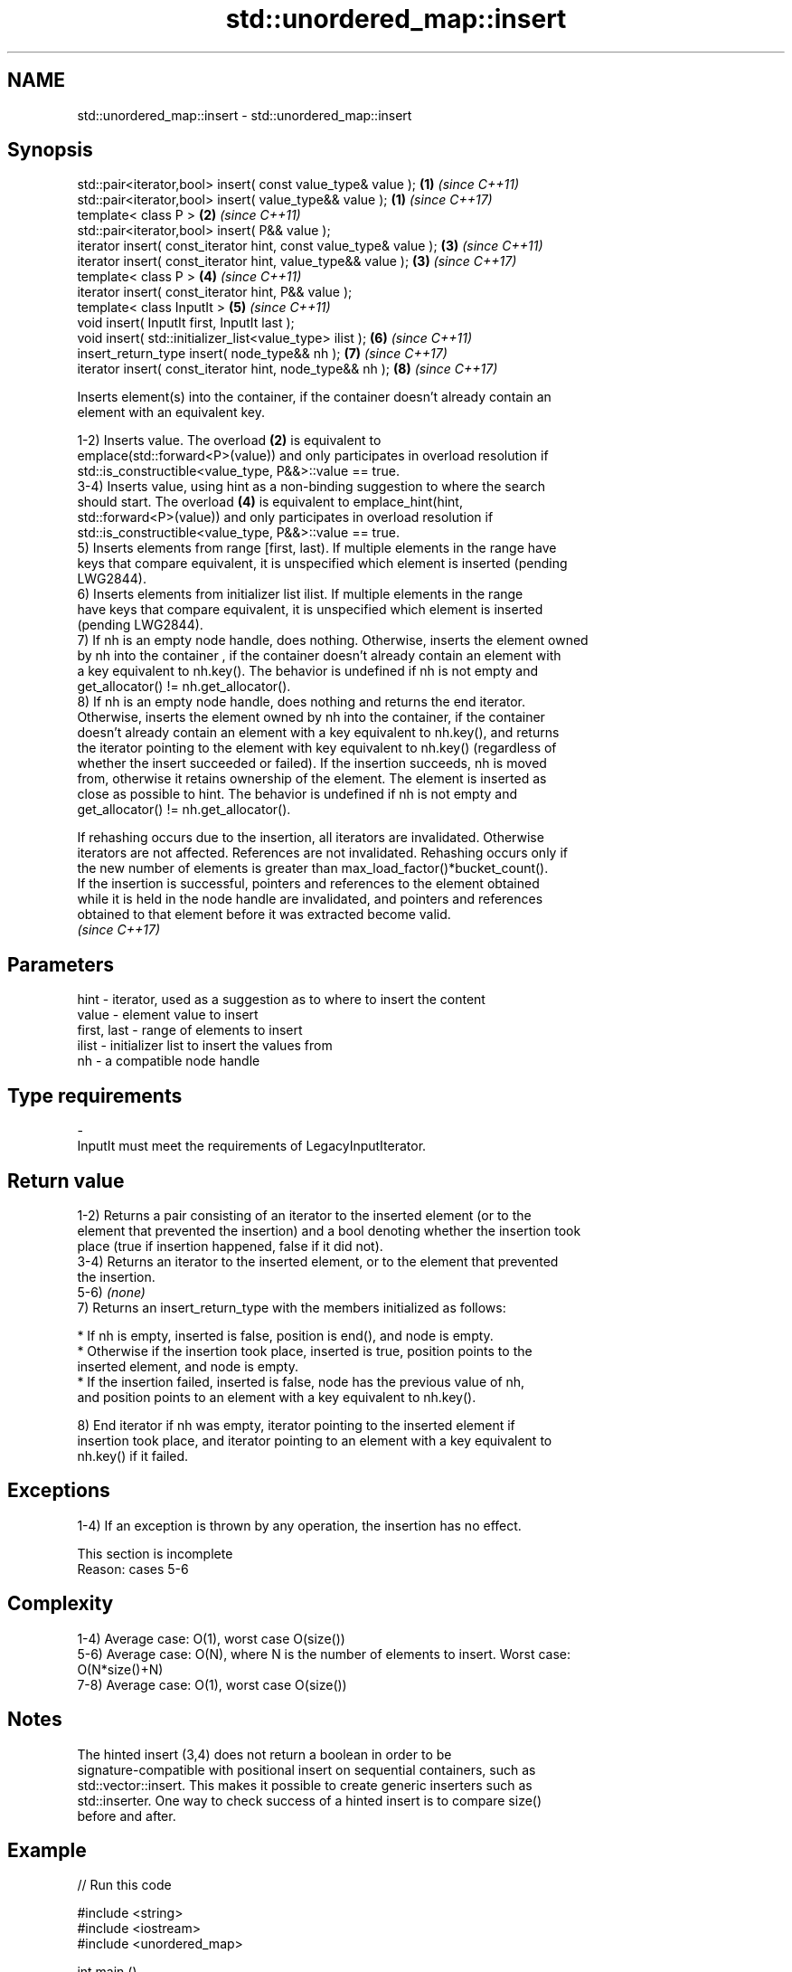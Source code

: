 .TH std::unordered_map::insert 3 "2022.07.31" "http://cppreference.com" "C++ Standard Libary"
.SH NAME
std::unordered_map::insert \- std::unordered_map::insert

.SH Synopsis
   std::pair<iterator,bool> insert( const value_type& value );      \fB(1)\fP \fI(since C++11)\fP
   std::pair<iterator,bool> insert( value_type&& value );           \fB(1)\fP \fI(since C++17)\fP
   template< class P >                                              \fB(2)\fP \fI(since C++11)\fP
   std::pair<iterator,bool> insert( P&& value );
   iterator insert( const_iterator hint, const value_type& value ); \fB(3)\fP \fI(since C++11)\fP
   iterator insert( const_iterator hint, value_type&& value );      \fB(3)\fP \fI(since C++17)\fP
   template< class P >                                              \fB(4)\fP \fI(since C++11)\fP
   iterator insert( const_iterator hint, P&& value );
   template< class InputIt >                                        \fB(5)\fP \fI(since C++11)\fP
   void insert( InputIt first, InputIt last );
   void insert( std::initializer_list<value_type> ilist );          \fB(6)\fP \fI(since C++11)\fP
   insert_return_type insert( node_type&& nh );                     \fB(7)\fP \fI(since C++17)\fP
   iterator insert( const_iterator hint, node_type&& nh );          \fB(8)\fP \fI(since C++17)\fP

   Inserts element(s) into the container, if the container doesn't already contain an
   element with an equivalent key.

   1-2) Inserts value. The overload \fB(2)\fP is equivalent to
   emplace(std::forward<P>(value)) and only participates in overload resolution if
   std::is_constructible<value_type, P&&>::value == true.
   3-4) Inserts value, using hint as a non-binding suggestion to where the search
   should start. The overload \fB(4)\fP is equivalent to emplace_hint(hint,
   std::forward<P>(value)) and only participates in overload resolution if
   std::is_constructible<value_type, P&&>::value == true.
   5) Inserts elements from range [first, last). If multiple elements in the range have
   keys that compare equivalent, it is unspecified which element is inserted (pending
   LWG2844).
   6) Inserts elements from initializer list ilist. If multiple elements in the range
   have keys that compare equivalent, it is unspecified which element is inserted
   (pending LWG2844).
   7) If nh is an empty node handle, does nothing. Otherwise, inserts the element owned
   by nh into the container , if the container doesn't already contain an element with
   a key equivalent to nh.key(). The behavior is undefined if nh is not empty and
   get_allocator() != nh.get_allocator().
   8) If nh is an empty node handle, does nothing and returns the end iterator.
   Otherwise, inserts the element owned by nh into the container, if the container
   doesn't already contain an element with a key equivalent to nh.key(), and returns
   the iterator pointing to the element with key equivalent to nh.key() (regardless of
   whether the insert succeeded or failed). If the insertion succeeds, nh is moved
   from, otherwise it retains ownership of the element. The element is inserted as
   close as possible to hint. The behavior is undefined if nh is not empty and
   get_allocator() != nh.get_allocator().

   If rehashing occurs due to the insertion, all iterators are invalidated. Otherwise
   iterators are not affected. References are not invalidated. Rehashing occurs only if
   the new number of elements is greater than max_load_factor()*bucket_count().
   If the insertion is successful, pointers and references to the element obtained
   while it is held in the node handle are invalidated, and pointers and references
   obtained to that element before it was extracted become valid.
   \fI(since C++17)\fP

.SH Parameters

   hint        - iterator, used as a suggestion as to where to insert the content
   value       - element value to insert
   first, last - range of elements to insert
   ilist       - initializer list to insert the values from
   nh          - a compatible node handle
.SH Type requirements
   -
   InputIt must meet the requirements of LegacyInputIterator.

.SH Return value

   1-2) Returns a pair consisting of an iterator to the inserted element (or to the
   element that prevented the insertion) and a bool denoting whether the insertion took
   place (true if insertion happened, false if it did not).
   3-4) Returns an iterator to the inserted element, or to the element that prevented
   the insertion.
   5-6) \fI(none)\fP
   7) Returns an insert_return_type with the members initialized as follows:

     * If nh is empty, inserted is false, position is end(), and node is empty.
     * Otherwise if the insertion took place, inserted is true, position points to the
       inserted element, and node is empty.
     * If the insertion failed, inserted is false, node has the previous value of nh,
       and position points to an element with a key equivalent to nh.key().

   8) End iterator if nh was empty, iterator pointing to the inserted element if
   insertion took place, and iterator pointing to an element with a key equivalent to
   nh.key() if it failed.

.SH Exceptions

   1-4) If an exception is thrown by any operation, the insertion has no effect.

    This section is incomplete
    Reason: cases 5-6

.SH Complexity

   1-4) Average case: O(1), worst case O(size())
   5-6) Average case: O(N), where N is the number of elements to insert. Worst case:
   O(N*size()+N)
   7-8) Average case: O(1), worst case O(size())

.SH Notes

   The hinted insert (3,4) does not return a boolean in order to be
   signature-compatible with positional insert on sequential containers, such as
   std::vector::insert. This makes it possible to create generic inserters such as
   std::inserter. One way to check success of a hinted insert is to compare size()
   before and after.

.SH Example


// Run this code

 #include <string>
 #include <iostream>
 #include <unordered_map>

 int main ()
 {
     std::unordered_map<int, std::string> dict = {{1, "one"}, {2, "two"}};
     dict.insert({3, "three"});
     dict.insert(std::make_pair(4, "four"));
     dict.insert({{4, "another four"}, {5, "five"}});

     bool ok = dict.insert({1, "another one"}).second;
     std::cout << "inserting 1 -> \\"another one\\" "
               << (ok ? "succeeded" : "failed") << '\\n';

     std::cout << "contents:\\n";
     for(auto& p: dict)
         std::cout << " " << p.first << " => " << p.second << '\\n';
 }

.SH Possible output:

 inserting 1 -> "another one" failed
 contents:
  5 => five
  1 => one
  2 => two
  3 => three
  4 => four

.SH See also

   emplace          constructs element in-place
   \fI(C++11)\fP          \fI(public member function)\fP
   emplace_hint     constructs elements in-place using a hint
   \fI(C++11)\fP          \fI(public member function)\fP
   insert_or_assign inserts an element or assigns to the current element if the key
   \fI(C++17)\fP          already exists
                    \fI(public member function)\fP
   inserter         creates a std::insert_iterator of type inferred from the argument
                    \fI(function template)\fP

